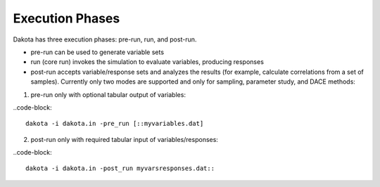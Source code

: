 """"""""""""""""
Execution Phases
""""""""""""""""

Dakota has three execution phases: pre-run, run, and post-run.

- pre-run can be used to generate variable sets
- run (core run) invokes the simulation to evaluate variables, producing responses
- post-run accepts variable/response sets and analyzes the results (for example, calculate correlations from a set of samples). Currently only two modes are supported and only for sampling, parameter study, and DACE methods:

(1) pre-run only with optional tabular output of variables:

..code-block::

    dakota -i dakota.in -pre_run [::myvariables.dat]

(2) post-run only with required tabular input of variables/responses:

..code-block::

    dakota -i dakota.in -post_run myvarsresponses.dat::
